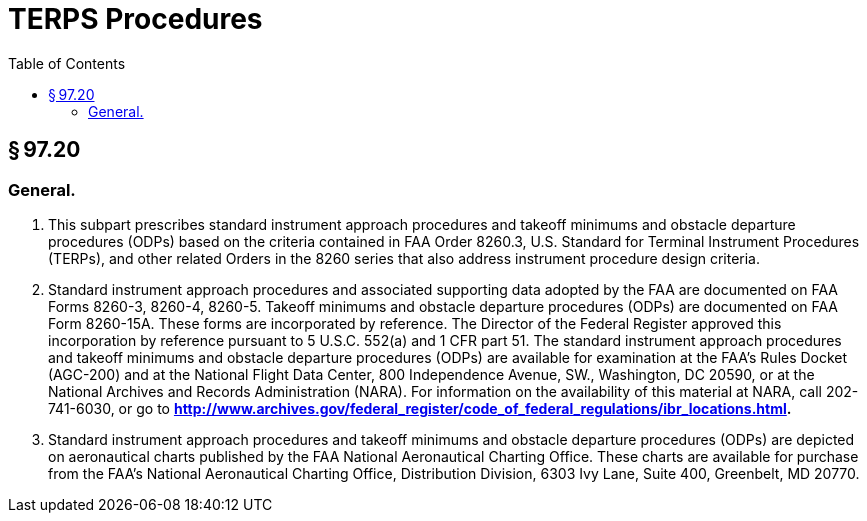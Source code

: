# TERPS Procedures
:toc:

## § 97.20

### General.

. This subpart prescribes standard instrument approach procedures and takeoff minimums and obstacle departure procedures (ODPs) based on the criteria contained in FAA Order 8260.3, U.S. Standard for Terminal Instrument Procedures (TERPs), and other related Orders in the 8260 series that also address instrument procedure design criteria.
. Standard instrument approach procedures and associated supporting data adopted by the FAA are documented on FAA Forms 8260-3, 8260-4, 8260-5. Takeoff minimums and obstacle departure procedures (ODPs) are documented on FAA Form 8260-15A. These forms are incorporated by reference. The Director of the Federal Register approved this incorporation by reference pursuant to 5 U.S.C. 552(a) and 1 CFR part 51. The standard instrument approach procedures and takeoff minimums and obstacle departure procedures (ODPs) are available for examination at the FAA's Rules Docket (AGC-200) and at the National Flight Data Center, 800 Independence Avenue, SW., Washington, DC 20590, or at the National Archives and Records Administration (NARA). For information on the availability of this material at NARA, call 202-741-6030, or go to *http://www.archives.gov/federal_register/code_of_federal_regulations/ibr_locations.html.*
              
. Standard instrument approach procedures and takeoff minimums and obstacle departure procedures (ODPs) are depicted on aeronautical charts published by the FAA National Aeronautical Charting Office. These charts are available for purchase from the FAA's National Aeronautical Charting Office, Distribution Division, 6303 Ivy Lane, Suite 400, Greenbelt, MD 20770.

